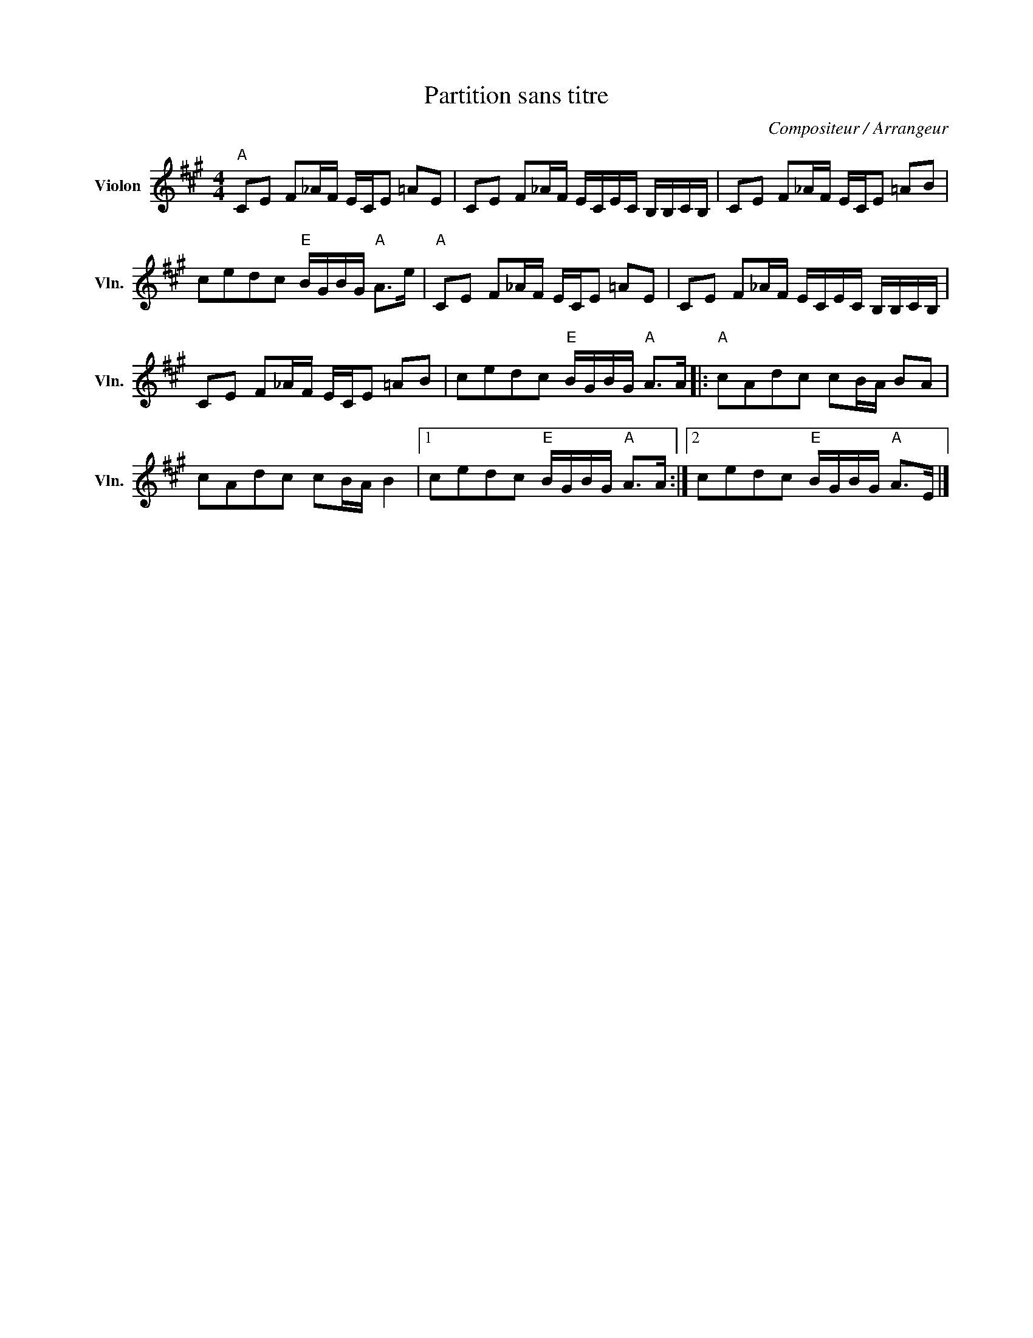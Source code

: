 X:1
T:Partition sans titre
C:Compositeur / Arrangeur
L:1/8
M:4/4
I:linebreak $
K:A
V:1 treble nm="Violon" snm="Vln."
V:1
"A" CE F_A/F/ E/C/E =AE | CE F_A/F/ E/C/E/C/ B,/B,/C/B,/ | CE F_A/F/ E/C/E =AB | %3
 cedc"E" B/G/B/G/"A" A>e |"A" CE F_A/F/ E/C/E =AE | CE F_A/F/ E/C/E/C/ B,/B,/C/B,/ | %6
 CE F_A/F/ E/C/E =AB | cedc"E" B/G/B/G/"A" A>A |:"A" cAdc cB/A/ BA | cAdc cB/A/ B2 |1 %10
 cedc"E" B/G/B/G/"A" A>A :|2 cedc"E" B/G/B/G/"A" A>E |] %12
